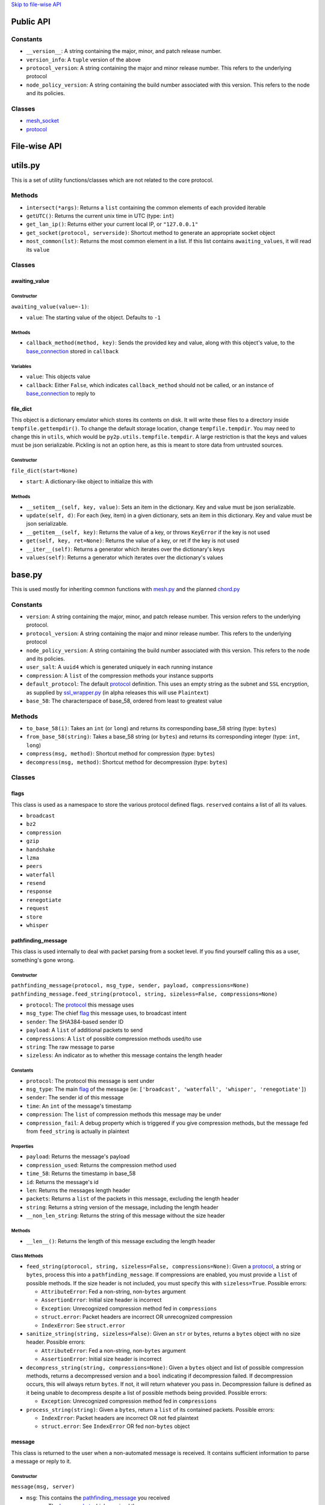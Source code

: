 `Skip to file-wise API <#file-wise-api>`__

Public API
==========

Constants
---------

-  ``__version__``: A string containing the major, minor, and patch release number.
-  ``version_info``: A ``tuple`` version of the above
-  ``protocol_version``: A string containing the major and minor release number. This refers to the underlying protocol
-  ``node_policy_version``: A string containing the build number associated with this version. This refers to the node and its policies.

Classes
-------

-  `mesh_socket <#mesh_socket>`__
-  `protocol <#protocol>`__

File-wise API
=============

utils.py
========

This is a set of utility functions/classes which are not related to the core protocol.

Methods
-------

-  ``intersect(*args)``: Returns a ``list`` containing the common elements of each provided iterable
-  ``getUTC()``: Returns the current unix time in UTC (type: ``int``)
-  ``get_lan_ip()``: Returns either your current local IP, or ``"127.0.0.1"``
-  ``get_socket(protocol, serverside)``: Shortcut method to generate an appropriate socket object
-  ``most_common(lst)``: Returns the most common element in a list. If this list contains ``awaiting_values``, it will read its ``value``

Classes
-------

awaiting\_value
~~~~~~~~~~~~~~~

Constructor
^^^^^^^^^^^

``awaiting_value(value=-1)``:

- ``value``: The starting value of the object. Defaults to ``-1``

Methods
^^^^^^^

- ``callback_method(method, key)``: Sends the provided key and value, along with this object's value, to the `base_connection <#base_connection>`_ stored in ``callback``

Variables
^^^^^^^^^

- ``value``: This objects value
- ``callback``: Either ``False``, which indicates ``callback_method`` should not be called, or an instance of `base_connection <#base_connection>`_ to reply to

file\_dict
~~~~~~~~~~

This object is a dictionary emulator which stores its contents on disk. It will write these files to a directory inside ``tempfile.gettempdir()``. To change the default storage location, change ``tempfile.tempdir``. You may need to change this in ``utils``, which would be ``py2p.utils.tempfile.tempdir``. A large restriction is that the keys and values must be json serializable. Pickling is not an option here, as this is meant to store data from untrusted sources.

Constructor
^^^^^^^^^^^

``file_dict(start=None)``

-  ``start``: A dictionary-like object to initialize this with

Methods
^^^^^^^

- ``__setitem__(self, key, value)``: Sets an item in the dictionary. Key and value must be json serializable.
- ``update(self, d)``: For each (key, item) in a given dictionary, sets an item in this dictionary. Key and value must be json serializable.
- ``__getitem__(self, key)``: Returns the value of a key, or throws ``KeyError`` if the key is not used
- ``get(self, key, ret=None)``: Returns the value of a key, or ret if the key is not used
- ``__iter__(self)``: Returns a generator which iterates over the dictionary's keys
- ``values(self)``: Returns a generator which iterates over the dictionary's values

base.py
=======

This is used mostly for inheriting common functions with `mesh.py <#meshpy>`__ and the planned `chord.py <#chordpy>`__

Constants
---------

-  ``version``: A string containing the major, minor, and patch release number. This version refers to the underlying protocol.
-  ``protocol_version``: A string containing the major and minor release number. This refers to the underlying protocol
-  ``node_policy_version``: A string containing the build number associated with this version. This refers to the node and its policies.
-  ``user_salt``: A ``uuid4`` which is generated uniquely in each running instance
-  ``compression``: A ``list`` of the compression methods your instance supports
-  ``default_protocol``: The default `protocol <#protocol>`__ definition. This uses an empty string as the subnet and ``SSL`` encryption, as supplied by `ssl\_wrapper.py <#ssl_wrapperpy>`__ (in alpha releases this will use ``Plaintext``)
-  ``base_58``: The characterspace of base\_58, ordered from least to greatest value

Methods
-------

-  ``to_base_58(i)``: Takes an ``int`` (or ``long``) and returns its corresponding base\_58 string (type: ``bytes``)
-  ``from_base_58(string)``: Takes a base\_58 string (or ``bytes``) and returns its corresponding integer (type: ``int``, ``long``)
-  ``compress(msg, method)``: Shortcut method for compression (type: ``bytes``)
-  ``decompress(msg, method)``: Shortcut method for decompression (type: ``bytes``)

Classes
-------

flags
~~~~~

This class is used as a namespace to store the various protocol defined flags. ``reserved`` contains a list of all its values.

-  ``broadcast``
-  ``bz2``
-  ``compression``
-  ``gzip``
-  ``handshake``
-  ``lzma``
-  ``peers``
-  ``waterfall``
-  ``resend``
-  ``response``
-  ``renegotiate``
-  ``request``
-  ``store``
-  ``whisper``

pathfinding\_message
~~~~~~~~~~~~~~~~~~~~

This class is used internally to deal with packet parsing from a socket level. If you find yourself calling this as a user, something's gone wrong.

Constructor
^^^^^^^^^^^

``pathfinding_message(protocol, msg_type, sender, payload, compressions=None)``
``pathfinding_message.feed_string(protocol, string, sizeless=False, compressions=None)``

-  ``protocol``: The `protocol <#protocol>`__ this message uses
-  ``msg_type``: The chief `flag <#flags>`__ this message uses, to broadcast intent
-  ``sender``: The SHA384-based sender ID
-  ``payload``: A ``list`` of additional packets to send
-  ``compressions``: A ``list`` of possible compression methods used/to use
-  ``string``: The raw message to parse
-  ``sizeless``: An indicator as to whether this message contains the length header

Constants
^^^^^^^^^

-  ``protocol``: The protocol this message is sent under
-  ``msg_type``: The main `flag <#flags>`__ of the message (ie: ``['broadcast', 'waterfall', 'whisper', 'renegotiate']``)
-  ``sender``: The sender id of this message
-  ``time``: An ``int`` of the message's timestamp
-  ``compression``: The ``list`` of compression methods this message may be under
-  ``compression_fail``: A debug property which is triggered if you give compression methods, but the message fed from ``feed_string`` is actually in plaintext

Properties
^^^^^^^^^^

-  ``payload``: Returns the message's payload
-  ``compression_used``: Returns the compression method used
-  ``time_58``: Returns the timestamp in base\_58
-  ``id``: Returns the message's id
-  ``len``: Returns the messages length header
-  ``packets``: Returns a ``list`` of the packets in this message, excluding the length header
-  ``string``: Returns a string version of the message, including the length header
-  ``__non_len_string``: Returns the string of this message without the size header

Methods
^^^^^^^

-  ``__len__()``: Returns the length of this message excluding the length header

Class Methods
^^^^^^^^^^^^^

-  ``feed_string(ptorocol, string, sizeless=False, compressions=None)``: Given a `protocol <#protocol>`__, a string or ``bytes``, process this into a ``pathfinding_message``. If compressions are enabled, you must provide a ``list`` of possible methods. If the size header is not included, you must specify this with ``sizeless=True``. Possible errors:

   -  ``AttributeError``: Fed a non-string, non-\ ``bytes`` argument
   -  ``AssertionError``: Initial size header is incorrect
   -  ``Exception``: Unrecognized compression method fed in ``compressions``
   -  ``struct.error``: Packet headers are incorrect OR unrecognized compression
   -  ``IndexError``: See ``struct.error``

-  ``sanitize_string(string, sizeless=False)``: Given an ``str`` or ``bytes``, returns a ``bytes`` object with no size header. Possible errors:

   -  ``AttributeError``: Fed a non-string, non-\ ``bytes`` argument
   -  ``AssertionError``: Initial size header is incorrect

-  ``decompress_string(string, compressions=None)``: Given a ``bytes`` object and list of possible compression methods, returns a decompressed version and a ``bool`` indicating if decompression failed. If decompression occurs, this will always return ``bytes``. If not, it will return whatever you pass in. Decompression failure is defined as it being unable to decompress despite a list of possible methods being provided. Possible errors:

   -  ``Exception``: Unrecognized compression method fed in ``compressions``

-  ``process_string(string)``: Given a ``bytes``, return a ``list`` of its contained packets. Possible errors:

   -  ``IndexError``: Packet headers are incorrect OR not fed plaintext
   -  ``struct.error``: See ``IndexError`` OR fed non-\ ``bytes`` object

message
~~~~~~~

This class is returned to the user when a non-automated message is received. It contains sufficient information to parse a message or reply to it.

Constructor
^^^^^^^^^^^

``message(msg, server)``

-  ``msg``: This contains the `pathfinding_message <#pathfinding_message>`__ you received
-  ``server``: The `base_socket <#base_socket>`__ which received the message

Constants
^^^^^^^^^

-  ``msg``: This contains the `pathfinding_message <#pathfinding_message>`__ you received
-  ``server``: The `base_socket <#base_socket>`__ which received the message

Properties
^^^^^^^^^^

-  ``time``: The UTC Unix time at which the message was sent
-  ``sender``: The original sender's ID
-  ``protocol``: The `protocol <#protocol>`__ you received this under
-  ``packets``: Returns a ``list`` of the packets received, with the first item being the subflag
-  ``id``: Returns the SHA384-based message id

Methods
^^^^^^^

-  ``reply(*args)``: Sends a `whisper <#flags>`__ to the original sender with the arguments being each packet after that. If you are not connected, it uses the `request/response <#flags>`__ mechanism to try making a connection

protocol
~~~~~~~~

This class inherits most of its methods from a ``namedtuple``. This means that each of the properties in the constructor can be accessed by name or index. Mostly you'll be doing this by name.

Constructor
^^^^^^^^^^^

``protocol(subnet, encryption)``

Constants
^^^^^^^^^

-  ``subnet``: A flag to allow people with the same package version to operate different networks
-  ``encryption``: Defines the encryption standard used on the socket

Properties
^^^^^^^^^^

-  ``id``: Returns the SHA256-based protocol id

base\_socket
~~~~~~~~~~~~

Variables
^^^^^^^^^

-  ``debug_level``: The verbosity of the socket with debug prints
-  ``routing_table``: The current ``dict`` of peers in format ``{id: connection}``
-  ``awaiting_ids``: A ``list`` of connections awaiting a handshake
-  ``queue``: A ``deque`` of recently received `message <#message>`__\ s
-  ``daemon``: This node's `base_daemon <#base_daemon>`__ object

Properties
^^^^^^^^^^

-  ``outgoing``: A ``list`` of ids for outgoing connections
-  ``incoming``: A ``list`` of ids for incoming connections
-  ``status``: Returns ``"Nominal"`` or ``base_socket.daemon.exceptions`` if there are ``Exceptions`` collected

Methods
^^^^^^^

-  ``recv(quantity=1)``: Receive `message <#message>`__\ s; If ``quantity != 1``, returns a ``list`` of `message <#message>`__\ s, otherwise returns one
-  ``__print__(*args, level=None)``: Prints debug information if ``level >= debug_level``

base\_daemon
~~~~~~~~~~~~

Constructor
^^^^^^^^^^^

``base_daemon(addr, port, server, prot=default_protocol)``

-  ``addr``: The address it should bind its incoming connection to
-  ``port``: The port it should bind its incoming connection to
-  ``server``: This daemon's `base_socket <#base_socket>`__
-  ``prot``: This daemon's `protocol <#protocol>`__

Variables
^^^^^^^^^

-  ``protocol``: This daemon's `protocol <#protocol>`__ object
-  ``server``: A pointer to this daemon's `base_socket <#base_socket>`__
-  ``sock``: This daemon's ``socket`` object
-  ``alive``: A checker to shutdown the daemon. If ``False``, its thread will stop running eventually.
-  ``exceptions``: A ``list`` of unhandled ``Exception``\ s raised in ``mainloop``
-  ``daemon``: A ``Thread`` which runs through ``mainloop``

Methods
^^^^^^^

-  ``__print__(*args, level=None)``: Prints debug information if ``level >= server.debug_level``

base\_connection
~~~~~~~~~~~~~~~~

Constructor
^^^^^^^^^^^

``base_connection(sock, server, prot=default_protocol, outgoing=False)``

-  ``sock``: A ``socket.socket``
-  ``server``: This node's `base_socket <#base_socket>`__
-  ``prot``: This node's `protocol <#protocol>`__
-  ``outgoing``: Whether or not this node is an outgoing connection

Variables
^^^^^^^^^

-  ``sock``: This connection's ``socket`` object
-  ``server``: A pointer to this connection's `base_socket <#base_socket>`__ object
-  ``protocol``: This connection's `protocol <#protocol>`__ object
-  ``outgoing``: A ``bool`` that states whether this connection is outgoing
-  ``buffer``: A ``list`` of recently received characters
-  ``id``: This node's SHA384-based id
-  ``time``: The time at which this node last received data
-  ``addr``: This node's outward-facing address
-  ``compression``: A ``list`` of this node's supported compression methods
-  ``last_sent``: A copy of the most recently sent ``whisper`` or ``broadcast``
-  ``expected``: The number of bytes expected in the next message
-  ``active``: A ``bool`` which says whether the next message is a size header, or a message (``True`` if message)

Methods
^^^^^^^

-  ``fileno()``: Returns ``sock``'s file number
-  ``collect_incoming_data(data)``: Adds new data to the buffer
-  ``find_terminator()``: Determines if a message has been fully received (name is a relic of when this had an ``end_of_tx`` flag)
-  ``__print__(*args, level=None)``: Prints debug information if ``level >= server.debug_level``

mesh.py
=======

Note: This inherits a *lot* from `base.py <#basepy>`__, and imported values will *not* be listed here, for brevity's sake.

Constants
---------

-  ``json_compression``: A json dump of the ``list`` of the compression methods your instance supports
-  ``max_outgoing``: The (rough) maximum number of outgoing connections your node will maintain
-  ``default_protocol``: The default `protocol <#protocol>`__ definition. This uses ``'mesh'`` as the subnet and ``SSL`` encryption, as supplied by `ssl\_wrapper.py <#ssl_wrapperpy>`__ (in alpha releases this will use ``Plaintext``)

Classes
-------

mesh\_socket
~~~~~~~~~~~~

This peer-to-peer socket is the main purpose behind this library. It maintains a connection to a mesh network. Details on how it works specifically are outlined `here <../README.md>`__, but the basics are outlined below.

It also inherits all the attributes of `base_socket <#base_socket>`__, though they are also outlined here

Constructor
^^^^^^^^^^^

``mesh_socket(addr, port, prot=default_protocol, out_addr=None, debug_level=0)``

-  ``addr``: The address you'd like to bind to
-  ``port``: The port you'd like to bind to
-  ``prot``: The `protocol <#protocol>`__ you'd like to use
-  ``out_addr``: Your outward-facing address, if that is different from ``(addr, port)``
-  ``debug_level``: The verbosity at which this and its associated `mesh_daemon <#mesh_daemon>`__ prints debug information

Variables
^^^^^^^^^

-  ``protocol``: A `protocol <#protocol>`__ object which contains the subnet flag and the encryption method
-  ``debug_level``: The verbosity of the socket with debug prints
-  ``routing_table``: The current ``dict`` of peers in format ``{id: connection}``
-  ``awaiting_ids``: A ``list`` of connections awaiting a handshake
-  ``outgoing``: A ``list`` of ids for outgoing connections
-  ``incoming``: A ``list`` of ids for incoming connections
-  ``requests``: A ``dict`` of the requests this node has made in format ``{request_id: delayed_message_contents}``
-  ``waterfalls``: A ``deque`` of metadata for recently received `message <#message>`__\ s
-  ``queue``: A ``deque`` of recently received `message <#message>`__\ s
-  ``out_addr``: A ``tuple`` which contains the outward facing address and port
-  ``id``: This node's SHA384-based id
-  ``daemon``: This node's `mesh_daemon <#mesh_daemon>`__ object

Methods
^^^^^^^

-  ``connect(addr, port, id=None)``: Connect to another ``mesh_socket`` (and assigns id if specified)
-  ``send(*args, flag=flags.broadcast, type=flags.broadcast)``: Send a message to your peers with each argument as a packet Type specifies the subflag (packet 4), flag specifies the flag (packet 0).
-  ``recv(quantity=1)``: Receive `message <#message>`__\ s; If ``quantity != 1``, returns a ``list`` of
   `message <#message>`__\ s, otherwise returns one
-  ``handle_msg(msg, conn)``: Allows the daemon to parse subflag-level actions
-  ``waterfall(msg)``: Waterfalls a `message <#message>`__ to your peers.
-  ``disconnect(handler)``: Closes a given `mesh_connection <#mesh_connection>`__ and removes its information from the various routing tables
-  ``register_handler(method)``: Registers a callback method for certain types of messages. This is appended after the default callbacks and should take the format:

   .. code-block:: python
   
       >>> def relay_tx(msg, handler):
       ...     """Relays bitcoin transactions to various services"""
       ...     packets = msg.packets  # Gives a list of the non-metadata packets
       ...     server = msg.server    # Returns your mesh_socket object
       ...     if packets[0] == b'tx_relay':  # It's important that this flag is bytes
       ...         from pycoin import tx, services
       ...         relay = tx.Tx.from_bin(packets[1])
       ...         services.blockchain_info.send_tx(relay)
       ...         services.insight.InsightProvider().send_tx(relay)
       ...         return True        # This tells the daemon to stop calling handlers

mesh\_daemon
~~~~~~~~~~~~

This inherits all the attributes of `base_daemon <#base_daemon>`__, though they are also outlined here

Constructor
^^^^^^^^^^^

``mesh_daemon(addr, port, server, prot=default_protocol)``

-  ``addr``: The address it should bind its incoming connection to
-  ``port``: The port it should bind its incoming connection to
-  ``server``: This daemon's `mesh_socket <#mesh_socket>`__
-  ``prot``: This daemon's `protocol <#protocol>`__

Variables
^^^^^^^^^

-  ``protocol``: This daemon's `protocol <#protocol>`__ object
-  ``server``: A pointer to this daemon's `mesh_socket <#mesh_socket>`__
-  ``sock``: This daemon's ``socket`` object
-  ``alive``: A checker to shutdown the daemon. If ``False``, its thread will stop running eventually.
-  ``exceptions``: A ``list`` of unhandled ``Exception``\ s raised in ``mainloop``
-  ``daemon``: A ``Thread`` which runs through ``mainloop``

Methods
^^^^^^^

-  ``mainloop()``: The method through which ``daemon`` parses. This runs as long as ``alive`` is ``True``, and alternately calls the ``collect_incoming_data`` methods of `mesh_connection <#mesh_connection>`__\ s and ``handle_accept``.
-  ``process_data()``: The portion of ``mainloop`` which handles received data
-  ``handle_accept()``: Deals with incoming connections
-  ``kill_old_nodes(handler)``: If a node hasn't completed their message within 60 seconds, disconnects it
-  ``__print__(*args, level=None)``: Prints debug information if ``level >= server.debug_level``

mesh\_connection
~~~~~~~~~~~~~~~~

This inherits all the attributes of `base_connection <#base_connection>`__, though they are also outlined here

Constructor
^^^^^^^^^^^

``base_connection(sock, server, prot=default_protocol, outgoing=False)``

-  ``sock``: A ``socket.socket``
-  ``server``: This node's `mesh_socket <#mesh_socket>`__
-  ``prot``: This node's `protocol <#protocol>`__
-  ``outgoing``: Whether or not this node is an outgoing connection

Variables
^^^^^^^^^

-  ``sock``: This connection's ``socket`` object
-  ``server``: A pointer to this connection's `mesh_socket <#mesh_socket>`__ object
-  ``protocol``: This connection's `protocol <#protocol>`__ object
-  ``outgoing``: A ``bool`` that states whether this connection is outgoing
-  ``buffer``: A ``list`` of recently received characters
-  ``id``: This node's SHA384-based id
-  ``time``: The time at which this node last received data
-  ``addr``: This node's outward-facing address
-  ``compression``: A ``list`` of this node's supported compression methods
-  ``last_sent``: A copy of the most recently sent `whisper <#flags>`__ or `broadcast <#flags>`__
-  ``expected``: The number of bytes expected in the next message
-  ``active``: A ``bool`` which says whether the next message is a size header, or a message (``True`` if message)

Methods
^^^^^^^

-  ``fileno()``: Returns ``sock``'s file number
-  ``collect_incoming_data(data)``: Adds new data to the buffer
-  ``find_terminator()``: Determines if a message has been fully received (name is a relic of when this had an ``end_of_tx`` flag)
-  ``found_terminator()``: Deals with any data received when ``find_terminator`` returns ``True``
-  ``send(msg_type, *args, id=server.id, time=base.getUTC())``: Sends a message via ``sock``
-  ``__print__(*args, level=None)``: Prints debug information if ``level >= server.debug_level``

ssl\_wrapper.py
===============

Variables
---------

-  ``cleanup_files``: Only present in ``python2``; A list of files to clean up using the ``atexit`` module. Because of this setup, sudden crashes of Python will not clean up keys or certs.

Methods
-------

-  ``generate_self_signed_cert(cert_file, key_file)``: Given two file-like objects, generate an SSL certificate and key file
-  ``get_socket(server_side)``: Returns an ``ssl.SSLSocket`` for use in other parts of this library
-  ``cleanup()``: Only present in ``python2``; Calls ``os.remove`` on all files in ``cleanup_files``.